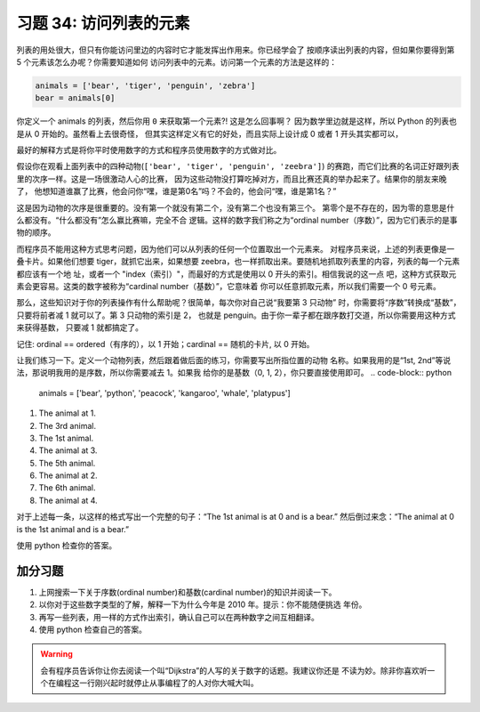 习题 34: 访问列表的元素
****************************************

列表的用处很大，但只有你能访问里边的内容时它才能发挥出作用来。你已经学会了
按顺序读出列表的内容，但如果你要得到第 5 个元素该怎么办呢？你需要知道如何
访问列表中的元素。访问第一个元素的方法是这样的：

.. code-block:: python

    animals = ['bear', 'tiger', 'penguin', 'zebra']
    bear = animals[0]

你定义一个 animals 的列表，然后你用 ``0`` 来获取第一个元素?! 这是怎么回事啊？
因为数学里边就是这样，所以 Python 的列表也是从 0 开始的。虽然看上去很奇怪，
但其实这样定义有它的好处，而且实际上设计成 0 或者 1 开头其实都可以，

最好的解释方式是将你平时使用数字的方式和程序员使用数字的方式做对比。

假设你在观看上面列表中的四种动物(``['bear', 'tiger', 'penguin', 'zeebra']``) 
的赛跑，而它们比赛的名词正好跟列表里的次序一样。这是一场很激动人心的比赛，
因为这些动物没打算吃掉对方，而且比赛还真的举办起来了。结果你的朋友来晚了，
他想知道谁赢了比赛，他会问你“嘿，谁是第0名”吗？不会的，他会问“嘿，谁是第1名？”

这是因为动物的次序是很重要的。没有第一个就没有第二个，没有第二个也没有第三个。
第零个是不存在的，因为零的意思是什么都没有。“什么都没有”怎么赢比赛嘛，完全不合
逻辑。这样的数字我们称之为“ordinal number（序数）”，因为它们表示的是事物的顺序。

而程序员不能用这种方式思考问题，因为他们可以从列表的任何一个位置取出一个元素来。
对程序员来说，上述的列表更像是一叠卡片。如果他们想要 tiger，就抓它出来，如果想要
zeebra，也一样抓取出来。要随机地抓取列表里的内容，列表的每一个元素都应该有一个地
址，或者一个 "index（索引）"，而最好的方式是使用以 0 开头的索引。相信我说的这一点
吧，这种方式获取元素会更容易。这类的数字被称为“cardinal number（基数）”，它意味着
你可以任意抓取元素，所以我们需要一个 0 号元素。

那么，这些知识对于你的列表操作有什么帮助呢？很简单，每次你对自己说“我要第 3 只动物”
时，你需要将“序数”转换成“基数”，只要将前者减 1 就可以了。第 3 只动物的索引是 2，
也就是 penguin。由于你一辈子都在跟序数打交道，所以你需要用这种方式来获得基数，
只要减 1 就都搞定了。

记住:  ordinal == ordered（有序的），以 1 开始；cardinal == 随机的卡片, 以 0 开始。

让我们练习一下。定义一个动物列表，然后跟着做后面的练习，你需要写出所指位置的动物
名称。如果我用的是“1st, 2nd”等说法，那说明我用的是序数，所以你需要减去 1。如果我
给你的是基数（0, 1, 2），你只要直接使用即可。
.. code-block:: python

    animals = ['bear', 'python', 'peacock', 'kangaroo', 'whale', 'platypus']

1. The animal at 1.
2. The 3rd animal.
3. The 1st animal.
4. The animal at 3.
5. The 5th animal.
6. The animal at 2.
7. The 6th animal.
8. The animal at 4.

对于上述每一条，以这样的格式写出一个完整的句子：“The 1st animal is at 0 and is a bear.”
然后倒过来念：“The animal at 0 is the 1st animal and is a bear.”

使用 python 检查你的答案。


加分习题
============

1. 上网搜索一下关于序数(ordinal number)和基数(cardinal number)的知识并阅读一下。
2. 以你对于这些数字类型的了解，解释一下为什么今年是 2010 年。提示：你不能随便挑选
   年份。
3. 再写一些列表，用一样的方式作出索引，确认自己可以在两种数字之间互相翻译。
4. 使用 python 检查自己的答案。

.. warning::

    会有程序员告诉你让你去阅读一个叫“Dijkstra”的人写的关于数字的话题。我建议你还是
    不读为妙。除非你喜欢听一个在编程这一行刚兴起时就停止从事编程了的人对你大喊大叫。


